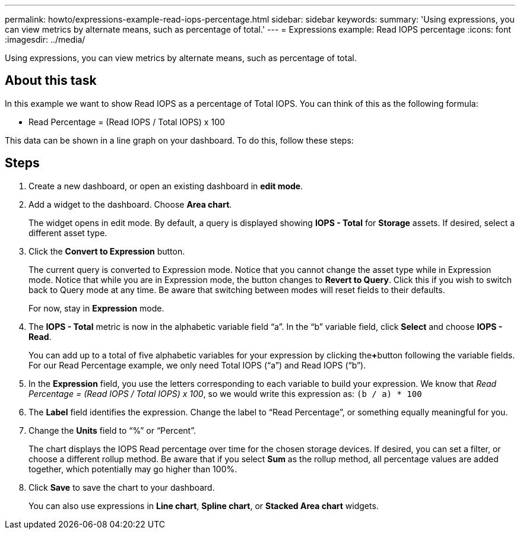 ---
permalink: howto/expressions-example-read-iops-percentage.html
sidebar: sidebar
keywords: 
summary: 'Using expressions, you can view metrics by alternate means, such as percentage of total.'
---
= Expressions example: Read IOPS percentage
:icons: font
:imagesdir: ../media/

[.lead]
Using expressions, you can view metrics by alternate means, such as percentage of total.

== About this task

In this example we want to show Read IOPS as a percentage of Total IOPS. You can think of this as the following formula:

* Read Percentage = (Read IOPS / Total IOPS) x 100

This data can be shown in a line graph on your dashboard. To do this, follow these steps:

== Steps

. Create a new dashboard, or open an existing dashboard in *edit mode*.
. Add a widget to the dashboard. Choose *Area chart*.
+
The widget opens in edit mode. By default, a query is displayed showing *IOPS - Total* for *Storage* assets. If desired, select a different asset type.

. Click the *Convert to Expression* button.
+
The current query is converted to Expression mode. Notice that you cannot change the asset type while in Expression mode. Notice that while you are in Expression mode, the button changes to *Revert to Query*. Click this if you wish to switch back to Query mode at any time. Be aware that switching between modes will reset fields to their defaults.
+
For now, stay in *Expression* mode.

. The *IOPS - Total* metric is now in the alphabetic variable field "`a`". In the "`b`" variable field, click *Select* and choose *IOPS - Read*.
+
You can add up to a total of five alphabetic variables for your expression by clicking the**+**button following the variable fields. For our Read Percentage example, we only need Total IOPS ("`a`") and Read IOPS ("`b`").

. In the *Expression* field, you use the letters corresponding to each variable to build your expression. We know that _Read Percentage = (Read IOPS / Total IOPS) x 100_, so we would write this expression as: `(b / a) * 100`
. The *Label* field identifies the expression. Change the label to "`Read Percentage`", or something equally meaningful for you.
. Change the *Units* field to "`%`" or "`Percent`".
+
The chart displays the IOPS Read percentage over time for the chosen storage devices. If desired, you can set a filter, or choose a different rollup method. Be aware that if you select *Sum* as the rollup method, all percentage values are added together, which potentially may go higher than 100%.

. Click *Save* to save the chart to your dashboard.
+
You can also use expressions in *Line chart*, *Spline chart*, or *Stacked Area chart* widgets.
